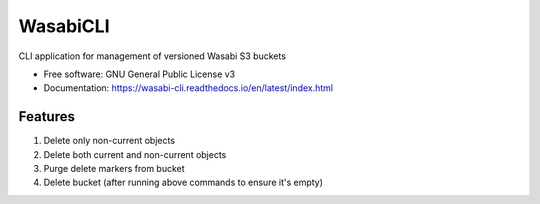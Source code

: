 =========
WasabiCLI
=========


.. image:: https://img.shields.io/pypi/v/wasabicli.svg
        :target: https://pypi.python.org/pypi/wasabicli

.. image:: https://img.shields.io/travis/salimdason/wasabicli.svg
        :target: https://travis-ci.com/salimdason/wasabicli

.. image:: https://readthedocs.org/projects/wasabicli/badge/?version=latest
        :target: https://wasabicli.readthedocs.io/en/latest/?version=latest
        :alt: Documentation Status



.. image:: https://pyup.io/repos/github/salimdason/wasabicli/shield.svg
     :target: https://pyup.io/repos/github/salimdason/wasabicli/
     :alt: Updates



CLI application for management of versioned Wasabi S3 buckets


* Free software: GNU General Public License v3
* Documentation: https://wasabi-cli.readthedocs.io/en/latest/index.html


Features
--------
1. Delete only non-current objects
2. Delete both current and non-current objects
3. Purge delete markers from bucket
4. Delete bucket (after running above commands to ensure it's empty)

